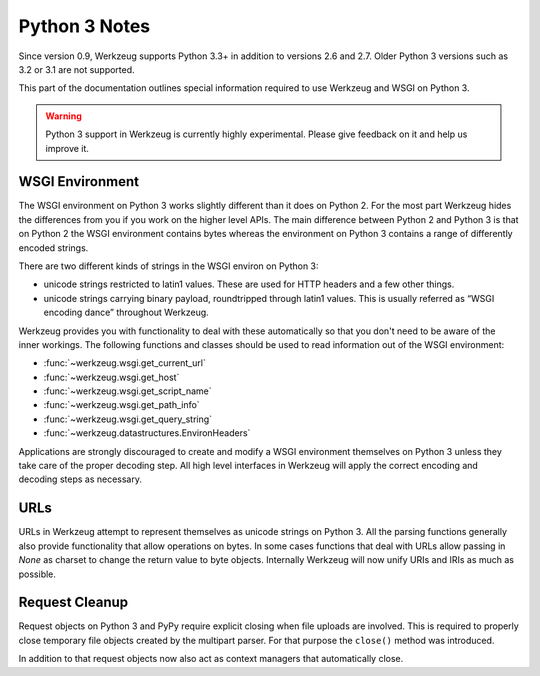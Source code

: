 .. _python3:

==============
Python 3 Notes
==============

Since version 0.9, Werkzeug supports Python 3.3+ in addition to versions 2.6
and 2.7. Older Python 3 versions such as 3.2 or 3.1 are not supported.

This part of the documentation outlines special information required to
use Werkzeug and WSGI on Python 3.

.. warning::

   Python 3 support in Werkzeug is currently highly experimental.  Please
   give feedback on it and help us improve it.


WSGI Environment
================

The WSGI environment on Python 3 works slightly different than it does on
Python 2.  For the most part Werkzeug hides the differences from you if
you work on the higher level APIs.  The main difference between Python 2
and Python 3 is that on Python 2 the WSGI environment contains bytes
whereas the environment on Python 3 contains a range of differently
encoded strings.

There are two different kinds of strings in the WSGI environ on Python 3:

-   unicode strings restricted to latin1 values.  These are used for
    HTTP headers and a few other things.
-   unicode strings carrying binary payload, roundtripped through latin1
    values.  This is usually referred as “WSGI encoding dance” throughout
    Werkzeug.

Werkzeug provides you with functionality to deal with these automatically
so that you don't need to be aware of the inner workings.  The following
functions and classes should be used to read information out of the
WSGI environment:

-   :func:`~werkzeug.wsgi.get_current_url`
-   :func:`~werkzeug.wsgi.get_host`
-   :func:`~werkzeug.wsgi.get_script_name`
-   :func:`~werkzeug.wsgi.get_path_info`
-   :func:`~werkzeug.wsgi.get_query_string`
-   :func:`~werkzeug.datastructures.EnvironHeaders`

Applications are strongly discouraged to create and modify a WSGI
environment themselves on Python 3 unless they take care of the proper
decoding step.  All high level interfaces in Werkzeug will apply the
correct encoding and decoding steps as necessary.

URLs
====

URLs in Werkzeug attempt to represent themselves as unicode strings on
Python 3.  All the parsing functions generally also provide functionality
that allow operations on bytes.  In some cases functions that deal with
URLs allow passing in `None` as charset to change the return value to byte
objects.  Internally Werkzeug will now unify URIs and IRIs as much as
possible.

Request Cleanup
===============

Request objects on Python 3 and PyPy require explicit closing when file
uploads are involved.  This is required to properly close temporary file
objects created by the multipart parser.  For that purpose the ``close()``
method was introduced.

In addition to that request objects now also act as context managers that
automatically close.
